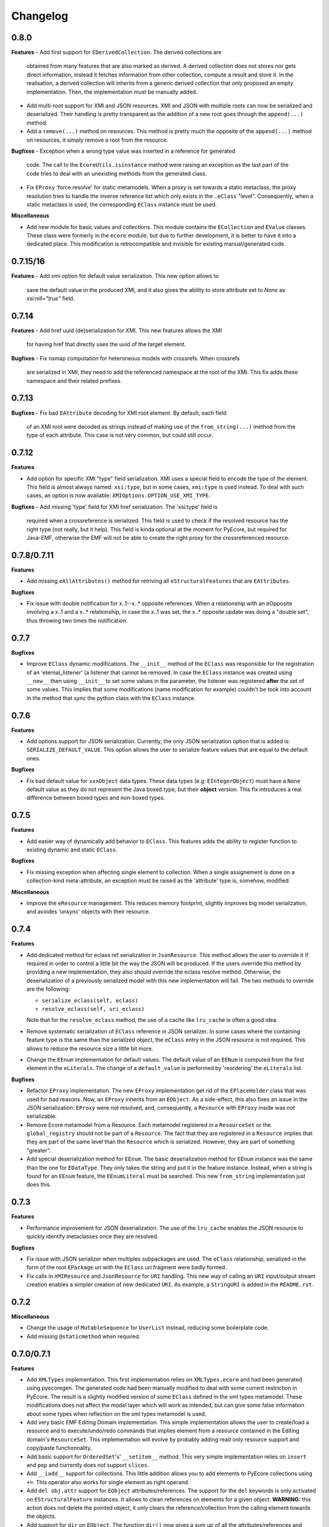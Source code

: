 Changelog
---------

0.8.0
+++++

**Features**
- Add first support for ``EDerivedCollection``. The derived collections are
  obtained from many features that are also marked as derived. A derived
  collection does not stores nor gets direct information, instead it fetches
  information from other collection, compute a result and store it. In the
  realisation, a derived collection will inherits from a generic derived
  collection that only proposed an empty implementation. Then, the
  implementation must be manually added.

- Add multi-root support for XMI and JSON resources. XMI and JSON with multiple
  roots can now be serialized and deserialized. Their handling is pretty
  transparent as the addition of a new root goes through the ``append(...)``
  method.

- Add a ``remove(...)`` method on resources. This method is pretty much the
  opposite of the ``append(...)`` method on resources, it simply remove a
  root from the resource.

**Bugfixes**
- Exception when a wrong type value was inserted in a reference for generated
  code. The call to the ``EcoreUtils.isinstance`` method were raising an
  exception as the last part of the code tries to deal with an unexisting
  methods from the generated class.

- Fix ``EProxy`` 'force resolve' for static metamodels. When a proxy is set
  towards a static metaclass, the proxy resolution tries to handle the
  inverse reference list which only exists in the ``.eClass`` "level".
  Consequently, when a static metaclass is used, the corresponding ``EClass``
  instance must be used.

**Miscellaneous**

- Add new module for basic values and collections. This module contains the
  ``ECollection`` and ``EValue`` classes. These class were formerly in the
  ``ecore`` module, but due to further development, it is better to have it
  into a dedicated place. This modification is retrocompatible and invisible
  for existing manual/generated code.


0.7.15/16
+++++++++
**Features**
- Add xmi option for default value serialization. This new option allows to
  save the default value in the produced XMI, and it also gives the ability to
  store attribute set to `None` as `xsi:nill="true"` field.


0.7.14
++++++
**Features**
-  Add href uuid (de)serialization for XMI. This new features allows the XMI
   for having href that directly uses the uuid of the target element.


**Bugfixes**
- Fix nsmap computation for heteroneous models with crossrefs. When crossrefs
  are serialized in XMI, they need to add the referenced namespace at the
  root of the XMI. This fix adds these namespace and their related prefixes.


0.7.13
++++++

**Bugfixes**
- Fix bad ``EAttribute`` decoding for XMI root element. By default, each field
  of an XMI root were decoded as strings instead of making use of the
  ``from_string(...)`` method from the type of each attribute. This case is not
  very common, but could still occur.


0.7.12
++++++

**Features**

- Add option for specific XMI "type" field serialization. XMI uses a special
  field to encode the type of the element. This field is almost always named:
  ``xsi:type``, but in some cases, ``xmi:type`` is used instead. To deal with such
  cases, an option is now available: ``XMIOptions.OPTION_USE_XMI_TYPE``.

**Bugfixes**
-  Add missing 'type' field for XMI href serialization. The 'xsi:type' field is
   required when a crossreference is serialized. This field is used to check if
   the resolved resource has the right type (not really, but it help). This
   field is kinda optional at the moment for PyEcore, but required for Java-EMF,
   otherwise the EMF will not be able to create the right proxy for the
   crossreferenced resource.


0.7.8/0.7.11
++++++++++++

**Features**

- Add missing ``eAllAttributes()`` method for retriving all
  ``eStructuralFeatures`` that are ``EAttributes``.

**Bugfixes**

- Fix issue with double notification for x..1--x..* opposite references. When a
  relationship with an eOpposite involving a x..1 and a x..* relationship, in
  case the x..1 was set, the x..* opposite update was doing a "double set",
  thus throwing two times the notification.


0.7.7
+++++

**Bugfixes**

- Improve ``EClass`` dynamic modifications. The ``__init__`` method of the
  ``EClass`` was responsible for the registration of an 'eternal_listener'
  (a listener that cannot be removed. In case the ``EClass`` instance was
  created using ``__new__`` then using ``__init__`` to set some values in the
  parameter, the listener was registered **after** the set of some values.
  This implies that some modifications (name modification for example)
  couldn't be took into account in the method that sync the python class with
  the ``EClass`` instance.


0.7.6
+++++

**Features**

- Add options support for JSON serialization. Currently, the only JSON
  serialization option that is added is: ``SERIALIZE_DEFAULT_VALUE``. This
  option allows the user to serialize feature values that are equal to the
  default ones.


**Bugfixes**

- Fix bad default value for ``xxxObject`` data types. These data types (e.g:
  ``EIntegerObject``) must have a ``None`` default value as they do not represent
  the Java boxed type, but their **object** version. This fix introduces a real
  difference between boxed types and non-boxed types.


0.7.5
+++++

**Features**

- Add easier way of dynamically add behavior to ``EClass``. This features adds
  the ability to register function to existing dynamic and static ``EClass``.

**Bugfixes**

- Fix missing exception when affecting single element to collection. When a
  single assignement is done on a collection-kind meta-attribute, an exception
  must be raised as the 'attribute' type is, somehow, modified.

**Miscellaneous**

- Improve the ``eResource`` management. This reduces memory footprint, slightly
  improves big model serialization, and avoides 'unsync' objects with their
  resource.

0.7.4
+++++

**Features**

- Add dedicated method for eclass ref serialization in ``JsonResource``. This
  method allows the user to override it if required in order to control a little
  bit the way the JSON will be produced. If the users override this method by
  providing a new implementation, they also should override the eclass resolve
  method. Otherwise, the deserialization of a previously serialized model with
  this new implementation will fail. The two methods to override are the
  following:

  - ``serialize_eclass(self, eclass)``
  - ``resolve_eclass(self, uri_eclass)``

  Note that for the ``resolve_eclass`` method, the use of a cache like
  ``lru_cache`` is often a good idea.

- Remove systematic serialization of ``EClass`` reference in JSON serializer. In
  some cases where the containing feature type is the same than the serialized
  object, the ``eClass`` entry in the JSON resource is not required. This allows
  to reduce the resource size a little bit more.

- Change the ``EEnum`` implementation for default values. The default value of
  an ``EENum`` is computed from the first element in the ``eLiterals``. The
  change of a ``default_value`` is performed by 'reordering' the ``eLiterals``
  list.


**Bugfixes**

- Refactor ``EProxy`` implementation. The new ``EProxy`` implementation get rid
  of the ``EPlaceHolder`` class that was used for bad reasons. Now, an
  ``EProxy`` inherits from an ``EObject``. As a side-effect, this also fixes an
  issue in the JSON serialization: ``EProxy`` were not resolved, and,
  consequently, a ``Resource`` with ``EProxy`` inside was not serializable.

- Remove Ecore metamodel from a Resource. Each metamodel registered in a
  ``ResourceSet`` or the ``global_registry`` should not be part of a
  ``Resource``. The fact that they are registered in a ``Resource`` implies that
  they are part of the same level than the ``Resource`` which is serialized.
  However, they are part of something "greater".

- Add special deserialization method for ``EEnum``. The basic deserialization
  method for ``EEnum`` instance was the same than the one for ``EDataType``.
  They only takes the string and put it in the feature instance. Instead, when
  a string is found for an ``EEnum`` feature, the ``EEnumLiteral`` must be
  searched. This new ``from_string`` implementation just does this.


0.7.3
+++++

**Features**

- Performance improvement for JSON deserialization. The use of the ``lru_cache``
  enables the JSON resource to quickly identify metaclasses once they are
  resolved.

**Bugfixes**

- Fix issue with JSON serializer when multiples subpackages are used. The
  ``eClass`` relationship, serialized in the form of the root ``EPackage`` uri
  with the ``EClass`` uri fragment were badly formed.

- Fix calls in ``XMIResource`` and ``JsonResource`` for ``URI`` handling. This
  new way of calling an ``URI`` input/output stream creation enables a simpler
  creation of new dedicated ``URI``. As example, a ``StringURI`` is added in
  the ``README.rst``.


0.7.2
+++++

**Miscellaneous**

- Change the usage of ``MutableSequence`` for ``UserList`` instead, reducing
  some boilerplate code.
- Add missing ``@staticmethod`` when required.


0.7.0/0.7.1
+++++++++++

**Features**

- Add ``XMLTypes`` implementation. This first implementation relies on
  ``XMLTypes.ecore`` and had been generated using pyecoregen. The generated code
  had been manually modified to deal with some current restriction in PyEcore.
  The result is a slightly modified version of some ``EClass`` defined in the
  xml types metamodel. These modifications does not affect the model layer which
  will work as intended, but can give some false information about some types
  when reflection on the xml types metamodel is used.

- Add very basic EMF Editing Domain implementation. This simple implementation
  allows the user to create/load a resource and to execute/undo/redo commands
  that implies element from a resource contained in the Editing domain's
  ``ResourceSet``. This implementation will evolve by probably adding read only
  resource support and copy/paste functionnality.

- Add basic support for ``OrderedSet``'s' ``__setitem__`` method. This very
  simple implementation relies on ``insert`` and ``pop`` and currently does
  not support ``slices``.

- Add ``__iadd__`` support for collections. This little addition allows you to
  add elements to PyEcore collections using ``+=``. This operator also works
  for single element as right operand.

- Add ``del obj.attr`` support for ``EObject`` attributes/references. The
  support for the ``del`` keywords is only activated on ``EStructuralFeature``
  instances. It allows to clean references on elements for a given object.
  **WARNING:** this action does not delete the pointed object, it only clears
  the reference/collection from the calling element towards the objects.

- Add support for ``dir`` on ``EObject``. The function ``dir()`` now gives a
  sum up of all the attributes/references and operations that can be called on
  an object. This is really handy when PyEcore is handled in the Python console.

- Add ``**kwargs`` support for dynamic ``EClass``. This allows to have more
  fluent constructors. It is important to note that the default behavior when
  a named parameter are used is to set the attribute to the value passed as
  parameter. Also, ``args`` are accepted, but they are not directly handled.

- Add new class decorator for PyEcore metaclass definition. This new decorator:
  ``@EMetaclass``, uses the ``MetaEClass`` metaclass and provides a convenient
  way of defining static EClass. This decorator also reoder the inheritance
  tree so, if the defined class does not inherits from ``EObject``, the
  decorator makes the defined class inhertit from ``EObject``.

-  Add JSON resource serializer. The JSON serializer is able to get an
   ``EObject`` and serialize it in JSON. It can also takes a JSON representation
   of a model, and transform it as an ``EObject``. The JSON format used for
   serialization tries to be closed to the format from the
   `emfjson-jackson <https://github.com/emfjson/emfjson-jackson>`_ project.


**Bugfixes**

- Fix missing ``EDatatypes`` registration in their respective ``EPackage``. The
  data types defined in code generated by pyecoregen was not properly registered
  in their ``EPackage``. The result was a ``None`` value when
  ``datatype.ePackage`` was accessed.

- Fix resource creation if model loading fails for ``ResourceSet``. Even if the
  model loading fails, a resource is created in a ResourceSet. This behavior
  was problematic as two successive loading of the same faulty model lead to a
  failure the first time, but to a success the next time. This commit fixes
  this behavior and adds more tests to detect possible regressions about this.

- Fix load error when metamodel prefix is empty. When a metamodel prefix is
  empty, special tags, with the namespace encoded inside, are created by lxml.
  This was an issue with the xmi loading method as each tag's node was not
  properly decoded.

- Improve OrderedSet ``insert/pop`` methods. The default ``OrderedSet``
  implementation does not provide methods for ``insert`` and ``pop``. The
  current code provided by PyEcore, monkey patching the library, was mixed
  with internal PyEcore code. This new implementation split the two concerns
  and proposes a better way of dealing with these two methods.

- Fix missing ``containement`` attribute for ``eParameters`` relation. This
  missing attribute was reslting in the placement of each ``EParameter`` at
  the root of the model instead of the ``EOperation`` they were linked to.

**Miscellaneous**

- Change ``__repr__`` display for ``EClass`` and ``EStructuralFeature``. The
  fact that PyEcore is extensible and the basic ``EClass/EStructural``
  metaclasses can  be extended requires a better representation.

- Add ``__name__`` attribute on instances of ``EClass`` so they look a little
  bit more like a python class.

- Improve inheritance tree building for static ``EClass``. This new detection
  relies on the fact that an existing EClass already have an ``eClass``
  attribute. This modification will prepare the work for the introduction of a
  new method for generating static ``EClass``.

- Add missing ``super().__init__()`` call in base classes. This missing
  statement could be an issue for multiple inheritance.

- Add better support for ``**kwargs`` in ``EObject`` constructors.

- Improve performance. As attribute are accessed in a lazy-loading way, there
  is no more need for post object creation initialization.


0.6.0
+++++

**Features**

- Add multiplicity parameter for ``EParameter/EOperation`` constructors.
  Parameter and Operations can express a multiplicity like ``1..*`` if wanted.
  This attribute can be modified after one of these object had been created,
  but it wasn't possible to give the multiplicity during the object creation.
  This commit simply add the missing parameters in the constructors.

- Add new way of dealing with ``isinstance``. The ``isinstance`` method from
  the ``EcoreUtils`` class was not very effective and was gathering all cases
  in a big ``if/elif/else`` block. This commit defers all the ``isinstance``
  to a method ``__isinstance__``, implemented in each required elements. This
  commit also introduce a new way of init for each ``EStructuralFeature``
  attributes when an instance is created.

**Bugfixes**

- Fix intra-document references by proxy. A reference between elements can also
  be done using a 'full' URI, i.e: specifying the uri/path of the resource to
  access and the path towards the object. This way of referencing elements is
  not reserved to metamodel references, but can be done with any kind of
  references. To deal with this, a proxy is introduced each time such a
  reference is done. This allows to relies on the same mechanism as the href
  one and gives a better control over their resolutions.

- Fix ``ResourceSet`` local resource resolving. When a local resource is searched,
  the path and its uri is split. Once the uri is split, its path is searched in
  the 'resources' of the ``ResourceSet``. This search was done in a 'file' like only
  researched, while the uri could be a logical one (for the ``plateform:/``
  like uri).

- Fix missing ``name`` feature validation. The name feature was only handled as
  a simple python attribute instead of an EAttribute. This time, the ``name``
  feature is handled as an ``EAttribute``. As each instance of ``EAttribute``
  needs to use its own name (which is an ``EAttribute``), it is required to cut
  the recursive call. To do so, the ``EStructuralFeature`` listen to each
  changes performed on itself. If a modification occurs on the ``name`` feature,
  it keeps a simple python attribute version which can be used in the
  ``EStructuralFeature`` descriptor.


0.5.11
++++++

**Bugfixes**

- Add missing ``iD`` feature for ``EAttribute``. In EMF, the ``iD`` feature can
  be se for ``EAttribute``. This attribute was missing from the pyecore
  metamodel. This new version also adds the ``iD`` keyword for the
  ``EAttribute`` constructor.

- Add missing basic ``EDataType``. The added ``EDataTypes`` are:
    * ``EDate``,
    * ``EBigDecimal``,
    * ``EBooleanObject``,
    * ``ELongObject``,
    * ``EByte``,
    * ``EByteObject``,
    * ``EByteArray``,
    * ``EChar``,
    * ``ECharacterObject``,
    * ``EShort``,
    * ``EJavaClass``.


0.5.9/0.5.10
++++++++++++

**Bugfixes**

- Fix decoding issue when HttpURI with http-href is used. When a href is used,
  the ResourceSet resolver tries to concatenate the path built from the main uri
  resource and the href uri fragment. In the case of HttpURI, the concatenation
  provided a 'http://abc/http://cde' like uri. The ``normalize()`` method of URI
  was spliting on '://' and used unpacking to two vars exactly. With this kind
  of uri, it resulted in an exception. This commit fixes this issue using simply
  the ``maxsplit`` option from the ``split()`` method.

- Fix issue when ``name`` feature was called as part of descriptor. This error was
  simple, the ``name`` feature defined as a static meta-attribute of the
  ``ENamedElement`` metaclass was overriding the property implementation in the
  ``EStructuralFeature``. This issue was also preventing from properly monkey
  patching pyecore for ``name`` access.

0.5.8
+++++

**Bugfixes**

- Fix issue when multiple undo/redo are performed. Each time an undo is
  performed, the command stack top pointer is decremented. It only points to the
  command before the last one. Obviously, each time a redo is performed, the
  command stack needs to be incremented, and it points to the previously undone
  command. The 'redo' method was missing the top stack incrementation.


0.5.7
+++++

**Bugfixes**

- Fix default value for ``EAttribute``. ``EAttribute`` let the ability to express
  default values. This value is assigned when an ``EClass`` instance is created.
  The ``default_value`` is computed as follow: if the ``EAttribute``'s
  ``default_value`` is set, this ``default_value`` is returned. If the
  default_value of the ``Eattribute`` is not set, then the ``default_value`` of
  the ``EAttribute`` associated EDataType is set. This way of computing elements
  was not properly used during instance initialization.

**Miscellaneous**

- Fix some examples in the ``README.rst``.

0.5.6
+++++

**Features**

- Add missing ``EDataType`` management in the Acceleo generator.


**Miscellaneous**

- Add missing data type conversion for ``EDataType``.
- Fix once and for all the ``setup.py`` (hopefully).

0.5.5
+++++

**Bugfixes**

- Fix ``__update()`` method in ``EClass`` when many elements are added at once.
  This case occurs when ``append()`` is used on an ``EClass`` in order to add
  many ``EStructuralFeature``.

- Fix shared content for mutable ``EDataType``. When mutable EDatataypes are
  defined (e.g: ``EStringToStringMapEntry``), each default value was pointing to
  the same shared value (exactly the same thing that when ``def x(self, n={})``).
  The default_value is now computed, if a special attribute is set, the default
  value is always created as a new empty value.

- Fix default value for property instances accessed after the instance creation.


**Miscellaneous**

- Add missing ``EFeatureMapEntry``.
- Add missing LICENCE file in dist package.
- Add default value managmeent for 'instanceClass' derived datatypes.

0.5.0
+++++

**Features**

- Add new static metamodel generator (`@moltob <https://github.com/moltob>`_
  contribution, thanks!). The generator, named `pyecoregen <https://github.com/pyecore/pyecoregen>`_,
  is written in full Python/Jinja2 using `pymultigen <https://github.com/moltob/pymultigen>`_ a
  framework for multiple files generation. The generator usage is prefered over
  the MTL/Acceleo one as it can be launched from the command line directly and
  does not requires Java or Java-dependencies to run. The generated code is
  also automatically formatted using the ``autopep8`` project.

- Add EMF command support. The EMF command support gives the ability to represent
  actions that modify the model as single or composed modification command. There
  is 5 existing commands:
  * Set,
  * Add,
  * Remove,
  * Delete,
  * Compound.

  Each command affects the model in a certain way. The main advantage of using
  commands over direct modification is the fact that each of these commands can
  be undo/redo.

- Add Command Stack support. The Command stack gives the ability to easily schedule
  the execution of each commands. It also gives a simpler access to the undo/redo
  function of each commands and ensure that they are played/re-played in the
  right order.


**Bugfixes**

- Fix handling of 'non-required' parameters for ``EOperations``. When a
  parameter is set as 'non-required', the Python translation must consider that
  the parameter is defined as an optional named parameter.

- Fix issue with the computation of some internal properties for the ``delete()``
  method (the ``_inverse_rels`` set). The current algorithm keep track of each
  inverse relationships, and when an element is removed, the old record is
  deleted while a new one is added to the record set. The bug was affecting the
  registration of the new record during the deletion of the old one.

- Fix ``__update()`` method in ``EClass`` when an object deletion occurs. The
  update method deals with notifications to add/remove elements on the fly from
  the listened notification. When a REMOVE was notified, the wrong notification
  property was accessed resulting in a ``NoneTypeError`` exception.


**Miscellaneous**

- Add ``getEAnnotation()`` method on ``EModelElement``.
- Change 'getargspec' by 'getfullargspec' as it seems that 'getargspec' is
  deprecated since Python 3.0 and replaced by 'getfullargspec'.
- Add some performance improvements.
- Add missing ``pop()`` operation for ``EList/EBag``.
- Monkey patch ``insert()/pop()`` methods in ``OrderedSet``.
- Add missing ``@staticmethod`` when required.
- Add missing ``*args`` and ``**kwargs`` to the meta-instance creation in
  ``EClass``. This addition allows the user to create it's own '__init__' method
  for dynamic metaclasses using some trickery.


0.3.0
+++++

**Features**

- Add new class to ease dynamic metamodel handling. The dynamic metamodel
  manipulation is a little bit cumbersome when it comes to extract all the
  existing EClass from a loaded EPackage. A new class is provided:
  'DynamicEPackage' which constructs, using reflection, an object that has
  direct references to each EClass/sub-EPackage by name. This greatly helps the
  user to easily call and get EClass from a freshly loaded dynamic EPackage.


**Bugfixes**

- Fix missing double notification raised for eopposite references. When an
  eopposite reference were set, the notification system were called three times:
  one for the main feature (the feature on which the add/remove/set/unset have
  been made by the user) and two for the eopposite. The first eopposite
  notification were normal, but the second one was a residual notification sent
  by the algorithm. This new commit simply removes the extra-notifications and
  adds new tests to detect these issues.


**Miscellaneous**

- Add better semantic differentiation for ``EBag`` and ``ESet`` collections.
- Add slicing support for ``EList``.
- Add missing ``ordered`` and ``unique`` parameters for ``EAttribute``.


0.2.0
+++++

**Features**

- Add new static metamodel code generator (@moltob contribution, thanks!). The
  new generator gives more flexibility to the user as it allows the direct
  assignment of attributes/references values from the constructor. The feature
  reduces the amount of LOC required to create a fully initialized instance and
  also helps for the instance creation as IDE smart-completion feature can
  propose the attributes/references to the user.

**Miscellaneous**

- Fix some PEP8/Pylint refactoring and docstrings.
- Small performance improvement in the ``EcoreUtils.isinstance``.


0.1.5
+++++

**Bugfixes**

- Fix missing types from Ecore (@moltob contribution, thanks!). These types are
  the `E*Object` types for numbers. The modification had been done in the
  ``ecore.py`` file as these are default Ecore types and not XML types (or
  coming from another EMF lib). This commit increases the compatibility with
  existing ``.ecore`` files.


0.1.4
+++++

**Features**

- Add support for object deletion in PyEcore. The delete feature allows the user
  to remove parts of the model. Those parts can be a simple element or a sub-graph
  if a container object is deleted. The delete tries to keep up to date a special
  list that gathers the non-inverse navigable relation. When called, the method
  gathers all the EReferences of the object to delete and these special relations.
  It then update the pointed references. There is a special behavior if the object
  to delete is a proxy. If unresolved, the proxy can only be removed from the
  main location, but not from the remote one. If resolved, the proxy keep the
  classical behavior. This behavior tries to match the EMF-Java one: https://www.eclipse.org/forums/index.php/t/127567/

**Bugfixes**

- Fix double resources loading in same ``ResourceSet``. When two ``get_resource(...)``
  call with the same URI as parameter were done in the same ``ResourceSet``,
  two different resources were returned. The new behavior ensure that once the
  resource had been loaded, a second call to ``get_resource(...)`` with the
  same URI will return the resource created in the first place.

**Miscellaneous**

- Make use of ``ChainMap`` for ``global_registry`` management (simplify code).
- Raise a better exception when a 'broken' proxy is resolved.
- Add small performances improvement.


0.1.3
+++++

**Features**

- Add support for object proxies. The PyEcore proxy works a little bit differently from the Java EMF proxy, once
  the proxy is resolved, the proxy is not removed but is used a a transparent
  proxy (at the moment) and is not an issue anymore for type checking. Proxies are
  used for cross-document references.

- Remove resource-less objects from XMI serialization. This is a first step
  towards objects removal. The added behavior allows the user to "remove"
  elements in a way. If an element is not contained in a resource anymore, the
  reference towards the object is not serialized. This way, anytime an object is
  removed from a container and let 'in the void', XMI serialization will get rid
  of it. However, this new addition requires that the Ecore metamodel is always
  loaded in the global_registry (in case someone wants to serialize ecore files)
  as a metamodel can references basic types (EString, EBoolean) which are
  basically not contained in a resource.

**Bugfixes**

- Fix bug on EStructuralFeature owner assignment when EClass is updated.

0.1.2
+++++

**Bugfixes**

- Only the default ``to_string`` method on EDataType was called, even if a new
  one was passed as parameter. The issue was a simple typo in the ``__init__``
  method.

- The EBoolean EDataType was missing a dedicated ``to_string`` method. This
  issue introduced a 'desync' between XMI that EMF Java can read and PyEcore.
  In cas of EBoolean, the serialized value was either ``True`` or ``False``
  which is not understood by Java (only ``true`` or ``false``, lower case).


0.1.1
+++++

**Features**

- Improved performances on big files deserialization (2x faster). This new
  version relies on descriptor instead of ``__getattribute__/__setattr__``.
  The code is not more compact, but more clear and split.

- New static metamodel generator, producing code related to this new version.

- Add XML type transtyping in the static metamodel generator.


**Bugfixes**

- When an ``eOpposite`` feature was set on an element, the actual opposite
  reference ``eOpposite`` was not updated.

- Subpackages managements for the static metamodel generator. The
  ``eSubpackages`` and ``eSuperPackage`` variables were not placed in the
  package, but in the module.


**Miscellaneous**

- Update bad examples in the README.rst


0.0.10-3
++++++++

**Project State**

- First full working version
